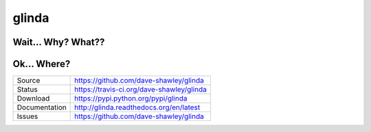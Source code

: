 glinda
======

|Version| |Downloads| |Status| |License|

Wait... Why? What??
-------------------

Ok... Where?
------------

+---------------+-------------------------------------------------+
| Source        | https://github.com/dave-shawley/glinda          |
+---------------+-------------------------------------------------+
| Status        | https://travis-ci.org/dave-shawley/glinda       |
+---------------+-------------------------------------------------+
| Download      | https://pypi.python.org/pypi/glinda             |
+---------------+-------------------------------------------------+
| Documentation | http://glinda.readthedocs.org/en/latest         |
+---------------+-------------------------------------------------+
| Issues        | https://github.com/dave-shawley/glinda          |
+---------------+-------------------------------------------------+

.. |Version| image:: https://pypip.in/version/glinda/badge.svg
   :target: https://pypi.python.org/pypi/glinda
.. |Downloads| image:: https://pypip.in/d/glinda/badge.svg
   :target: https://pypi.python.org/pypi/glinda
.. |Status| image:: https://travis-ci.org/dave-shawley/glinda.svg
   :target: https://travis-ci.org/dave-shawley/glinda
.. |License| image:: https://pypip.in/license/glinda/badge.svg
   :target: https://github.com/dave-shawley/glinda/blob/master/LICENSE

